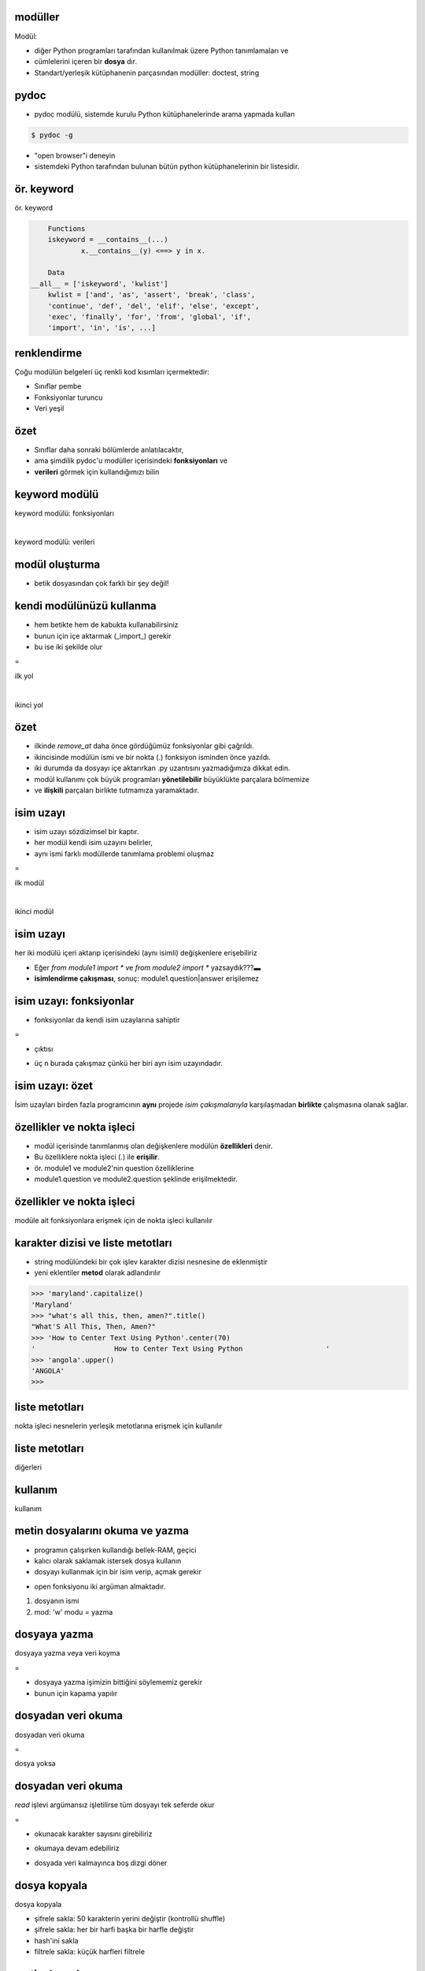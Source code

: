 -------------------------------------------------------------------
modüller
-------------------------------------------------------------------

Modül:

- diğer Python programları tarafından kullanılmak üzere Python tanımlamaları ve 

- cümlelerini içeren bir **dosya** dır.

- Standart/yerleşik kütüphanenin parçasından modüller: doctest, string



-------------------------------------------------------------------
pydoc
-------------------------------------------------------------------

- pydoc modülü, sistemde kurulu Python kütüphanelerinde arama yapmada kullan

.. code-block:: python

	$ pydoc -g

- "open browser"i deneyin

- sistemdeki Python tarafından bulunan bütün python kütüphanelerinin bir listesidir.



-------------------------------------------------------------------
ör. keyword
-------------------------------------------------------------------

ör. keyword

.. code-block:: python
	
	Functions
	iskeyword = __contains__(...)
		x.__contains__(y) <==> y in x.

	Data
    __all__ = ['iskeyword', 'kwlist']
	kwlist = ['and', 'as', 'assert', 'break', 'class', 
	'continue', 'def', 'del', 'elif', 'else', 'except', 
	'exec', 'finally', 'for', 'from', 'global', 'if', 
	'import', 'in', 'is', ...]	



-------------------------------------------------------------------
renklendirme
-------------------------------------------------------------------

Çoğu modülün belgeleri üç renkli kod kısımları içermektedir:

- Sınıflar pembe

- Fonksiyonlar turuncu

- Veri yeşil



-------------------------------------------------------------------
özet
-------------------------------------------------------------------

- Sınıflar daha sonraki bölümlerde anlatılacaktır, 

- ama şimdilik pydoc'u modüller içerisindeki **fonksiyonları** ve 

- **verileri** görmek için kullandığımızı bilin



-------------------------------------------------------------------
keyword modülü
-------------------------------------------------------------------

keyword modülü: fonksiyonları

.. code-block:: python
	:linenos:

	>>> from keyword import *
	>>> iskeyword('for')
	True
	>>> iskeyword('all')
	False
	>>>

|

keyword modülü: verileri

.. code-block:: python
	:linenos:

	>>> from keyword import *
	>>> print kwlist
	['and', 'as', 'assert', 'break', 'class', 'continue', 'def', 'del', 'elif',
	'else', 'except', 'exec', 'finally', 'for', 'from', 'global', 'if', 'import',
	'in', 'is', 'lambda', 'not', 'or', 'pass', 'print', 'raise', 'return', 'try',
	'while', 'with', 'yield']
	>>>



-------------------------------------------------------------------
modül oluşturma
-------------------------------------------------------------------

- betik dosyasından çok farklı bir şey değil!

.. code-block:: python
	:linenos:

	#  seqtools.py
	#
	def remove_at(pos, seq):
		return seq[:pos] + seq[pos+1:]



-------------------------------------------------------------------
kendi modülünüzü kullanma
-------------------------------------------------------------------

- hem betikte hem de kabukta kullanabilirsiniz

- bunun için içe aktarmak (_import_) gerekir

- bu ise iki şekilde olur

=

ilk yol

.. code-block:: python
	:size: Tiny

	>>> from seqtools import remove_at
	>>> s = "A string!"
	>>> remove_at(4, s)
	'A sting!'

|

ikinci yol

.. code-block:: python
	:size: Tiny

	>>> import seqtools
	>>> s = "A string!"
	>>> seqtools.remove_at(4, s)
	'A sting!'



-------------------------------------------------------------------
özet
-------------------------------------------------------------------

- ilkinde `remove_at` daha önce gördüğümüz fonksiyonlar gibi çağrıldı.

- ikincisinde modülün ismi ve bir nokta (.) fonksiyon isminden önce yazıldı.

- iki durumda da dosyayı içe aktarırkan .py uzantısını yazmadığımıza dikkat edin.

- modül kullanımı çok büyük programları **yönetilebilir** büyüklükte parçalara bölmemize 

- ve **ilişkili** parçaları birlikte tutmamıza yaramaktadır.



-------------------------------------------------------------------
isim uzayı
-------------------------------------------------------------------

- isim uzayı sözdizimsel bir kaptır. 

- her modül kendi isim uzayını belirler, 

- aynı ismi farklı modüllerde tanımlama problemi oluşmaz

=

ilk modül

.. code-block:: python
	:size: Tiny

	# module1.py

	question = "What is the meaning of life,\
			   the Universe, and everything?"
	answer = 42

|

ikinci modül

.. code-block:: python
	:size: Tiny

	# module2.py

	question = "What is your quest?"
	answer = "To seek the holy grail."



-------------------------------------------------------------------
isim uzayı
-------------------------------------------------------------------

her iki modülü içeri aktarıp içerisindeki (aynı isimli) değişkenlere erişebiliriz

.. code-block:: python
	:size: Tiny

	>>> import module1
	>>> import module2
	>>> print module1.question
	What is the meaning of life, the Universe, and everything?
	>>> print module2.question
	What is your quest?
	>>> print module1.answer
	42
	>>> print module2.answer
	To seek the holy grail.
	>>>

- Eğer `from module1 import *` ve `from module2 import *` yazsaydık???▬

- **isimlendirme çakışması**, sonuç: module1.question|answer erişilemez



-------------------------------------------------------------------
isim uzayı: fonksiyonlar
-------------------------------------------------------------------

- fonksiyonlar da kendi isim uzaylarına sahiptir

.. code-block:: python
	:linenos:
	:size: Tiny

	def f():
		n = 7
		print "printing n inside of f: %d"  % n

	def g():
		n = 42
		print "printing n inside of g: %d"  % n

	n = 11
	print "printing n before calling f: %d"  % n
	f()
	print "printing n after calling f: %d"  % n
	g()
	print "printing n after calling g: %d"  % n

=

- çıktısı

.. code-block:: python
	:linenos:
	:size: Tiny

	printing n before calling f: 11
	printing n inside of f: 7
	printing n after calling f: 11
	printing n inside of g: 42
	printing n after calling g: 11

- üç n burada çakışmaz çünkü her biri ayrı isim uzayındadır.



-------------------------------------------------------------------
isim uzayı: özet
-------------------------------------------------------------------

İsim uzayları birden fazla programcının **aynı** projede *isim çakışmalarıyla*
karşılaşmadan **birlikte** çalışmasına olanak sağlar.



-------------------------------------------------------------------
özellikler ve nokta işleci
-------------------------------------------------------------------

- modül içerisinde tanımlanmış olan değişkenlere modülün **özellikleri** denir. 

- Bu özelliklere nokta işleci (.) ile **erişilir**. 

- ör. module1 ve module2'nin question özelliklerine 

- module1.question ve module2.question şeklinde erişilmektedir.



-------------------------------------------------------------------
özellikler ve nokta işleci
-------------------------------------------------------------------

modüle ait fonksiyonlara erişmek için  de nokta işleci kullanılır

.. code-block:: python
	:linenos:
	:size: Tiny

	>>> import string
	>>> string.capitalize('maryland')
	'Maryland'
	>>> string.capwords("what's all this, then, amen?")
	"What's All This, Then, Amen?"
	>>> string.center('How to Center Text Using Python', 70)
	'                   How to Center Text Using Python                    '
	>>> string.upper('angola')
	'ANGOLA'
	>>> 



-------------------------------------------------------------------
karakter dizisi ve liste metotları
-------------------------------------------------------------------

- string modülündeki bir çok işlev karakter dizisi nesnesine de eklenmiştir

- yeni eklentiler **metod** olarak adlandırılır

.. code-block:: python

	>>> 'maryland'.capitalize()
	'Maryland'
	>>> "what's all this, then, amen?".title()
	"What'S All This, Then, Amen?"
	>>> 'How to Center Text Using Python'.center(70)
	'                   How to Center Text Using Python                    '
	>>> 'angola'.upper()
	'ANGOLA'
	>>>



-------------------------------------------------------------------
liste metotları
-------------------------------------------------------------------

nokta işleci nesnelerin yerleşik metotlarına erişmek için kullanılır

.. code-block:: python
	:linenos:
	:size: Tiny

	>>> mylist = []
	>>> mylist.append(5)
	>>> mylist.append(27)
	>>> mylist.append(3)
	>>> mylist.append(12)
	>>> mylist
	[5, 27, 3, 12]
	>>>



-------------------------------------------------------------------
liste metotları
-------------------------------------------------------------------

diğerleri

.. image:: media/tablo12.png



-------------------------------------------------------------------
kullanım
-------------------------------------------------------------------

kullanım

.. code-block:: python
	:linenos:
	:size: Tiny

	>>> mylist.insert(1, 12)
	>>> mylist
	[5, 12, 27, 3, 12]
	>>> mylist.count(12)
	2
	>>> mylist.extend([5, 9, 5, 11])
	>>> mylist
	[5, 12, 27, 3, 12, 5, 9, 5, 11])
	>>> mylist.index(9)
	6
	>>> mylist.count(5)
	3
	>>> mylist.reverse()
	>>> mylist
	[11, 5, 9, 5, 12, 3, 27, 12, 5]
	>>> mylist.sort()
	>>> mylist
	[3, 5, 5, 5, 9, 11, 12, 12, 27]
	>>> mylist.remove(12)
	>>> mylist
	[3, 5, 5, 5, 9, 11, 12, 27]
	>>>



-------------------------------------------------------------------
metin dosyalarını okuma ve yazma
-------------------------------------------------------------------

- programın çalışırken kullandığı bellek-RAM, geçici

- kalıcı olarak saklamak istersek dosya kullanın

- dosyayı kullanmak için bir isim verip, açmak gerekir

.. code-block:: python
	:linenos:

	>>> myfile = open('test.dat', 'w')
	>>> print myfile
	<open file 'test.dat', mode 'w' at 0x2aaaaab80cd8>

- open fonksiyonu iki argüman almaktadır. 

1. dosyanın ismi

2. mod: 'w' modu = yazma 



-------------------------------------------------------------------
dosyaya yazma
-------------------------------------------------------------------

dosyaya yazma veya veri koyma

.. code-block:: python
	:linenos:

	>>> myfile.write("Now is the time")
	>>> myfile.write("to close the file")

=

- dosyaya yazma işimizin bittiğini söylememiz gerekir

- bunun için kapama yapılır

.. code-block:: python
	:linenos:

	>>> myfile.close()



-------------------------------------------------------------------
dosyadan veri okuma
-------------------------------------------------------------------

dosyadan veri okuma

.. code-block:: python
	:linenos:

	>>> myfile = open('test.dat', 'r')

=

dosya yoksa

.. code-block:: python
	:linenos:

	>>> myfile = open('test.cat', 'r')
	IOError: [Errno 2] No such file or directory: 'test.cat'



-------------------------------------------------------------------
dosyadan veri okuma
-------------------------------------------------------------------

`read` işlevi argümansız işletilirse tüm dosyayı tek seferde okur

.. code-block:: python
	:linenos:

	>>> text = myfile.read()
	>>> print text
	Now is the timeto close the file

=

- okunacak karakter sayısını girebiliriz

.. code-block:: python
	:linenos:

	>>> myfile = open('test.dat', 'r')
	>>> print myfile.read(5)
	Now i

- okumaya devam edebiliriz

.. code-block:: python
	:linenos:

	>>> print myfile.read(1000006)
	s the timeto close the file
	>>> print myfile.read()
	   
	>>>

- dosyada veri kalmayınca boş dizgi döner



-------------------------------------------------------------------
dosya kopyala
-------------------------------------------------------------------

dosya kopyala

.. code-block:: python
	:linenos:
	:size: Tiny

	def copy_file(oldfile, newfile):
		infile = open(oldfile, 'r')
		outfile = open(newfile, 'w')
		while True:
			text = infile.read(50)
			if text == "":
				break
			outfile.write(text)
		infile.close()
		outfile.close()
		return

- şifrele sakla: 50 karakterin yerini değiştir (kontrollü shuffle)

- şifrele sakla: her bir harfi başka bir harfle değiştir

- hash'ini sakla

- filtrele sakla: küçük harfleri filtrele



-------------------------------------------------------------------
metin dosyaları
-------------------------------------------------------------------

metin dosyası 

- yazdırılabilir karakterler ve beyaz boşluklar içeren,

- satırlar şeklinde düzenlenmiş, 

- satırları yeni satır karakterleriyle ayrılmış

dosyadır. 



-------------------------------------------------------------------
dosyaya yazma
-------------------------------------------------------------------

dosyaya yazma

.. code-block:: python
	:linenos:
	:size: Tiny

	>>> outfile = open("test.dat","w")
	>>> outfile.write("line one\nline two\nline three\n")
	>>> outfile.close()

- yeni satır karakterine dikkat

=

şimdi okuyalım

.. code-block:: python
	:linenos:
	:size: Tiny

	>>> infile = open("test.dat","r")
	>>> print infile.readline()
	line one
	   
	>>>



-------------------------------------------------------------------
satırları okuma
-------------------------------------------------------------------

- tüm satırları okumak

.. code-block:: python
	:linenos:

	>>> print infile.readlines()
	['line two\012', 'line three\012']

- dosya sonuna ulaşınca `readline` boş satır, `readlines` boş liste döndürür

.. code-block:: python
	:linenos:

	>>> print infile.readline()
	   
	>>> print infile.readlines()
	[]



-------------------------------------------------------------------
örnek
-------------------------------------------------------------------

satır işleme programı

.. code-block:: python
	:linenos:
	:size: Tiny

	def filter(oldfile, newfile):
		infile = open(oldfile, 'r')
		outfile = open(newfile, 'w')
		while True:
			text = infile.readline()
			if text == "":
			   break
			if text[0] == '#':
			   continue
			outfile.write(text)
		infile.close()
		outfile.close()
		return

- dosyayi ikiye ayirin bir dosya aciklamalari, digeri ise programi icersin



-------------------------------------------------------------------
dizinler
-------------------------------------------------------------------

- dosyalar, dosya sisteminde dizinler içerisinde saklanırlar

- dizinler ise hem dosyalara hem de alt dizinlerine ev sahipliği ederler

- açmaya/kaydetmeye çalıştığınız dosyalar **aynı** dizinde olmalıdır

- **farklı** dizinlerle çalışmak istersek?

- konumunu (**path**) söylemeliyiz

.. code-block:: python
	:linenos:

	>>> wordsfile = open('/usr/share/dict/words', 'r')
	>>> wordlist = wordsfile.readlines()
	>>> print wordlist[:5]
	['\n', 'A\n', "A's\n", 'AOL\n', "AOL's\n", 'Aachen\n']



-------------------------------------------------------------------
counting Letters
-------------------------------------------------------------------

`ord` fonksiyonu bir karakterin tamsayı temsilini döndürmektedir:

.. code-block:: python
	:linenos:

	>>> ord('a')
	97
	>>> ord('A')
	65
	>>>

- `'Apple' < 'apple'`, `True` veya `False` ????



-------------------------------------------------------------------
chr işlevi
-------------------------------------------------------------------

- `chr` fonksiyonu `ord` fonksiyonunun tersidir.

- tamsayı --> karakter

.. code-block:: python
	:linenos:

	>>> for i in range(65, 71):
	...     print chr(i)
	...
	A
	B
	C
	D
	E
	F
	>>>



-------------------------------------------------------------------
örnek
-------------------------------------------------------------------

- countletters.py: karakter histogramı 

.. code-block:: python
	:linenos:
	:size: Tiny

[% CODE("d10_countletters.py") %]



-------------------------------------------------------------------
sys modülü ve argv
-------------------------------------------------------------------

- `sys` modülü python yorumlayıcının çalıştığı ortam hakkında bilgi/erişim sağlar

.. code-block:: python
	:linenos:
	:size: Tiny

	>>> import sys
	>>> sys.platform
	'linux2'
	>>> sys.path
	['', '/home/jelkner/lib/python', '/usr/lib/python25.zip', '/usr/lib/python2.5',
	'/usr/lib/python2.5/plat-linux2', '/usr/lib/python2.5/lib-tk',
	'/usr/lib/python2.5/lib-dynload', '/usr/local/lib/python2.5/site-packages',
	'/usr/lib/python2.5/site-packages', '/usr/lib/python2.5/site-packages/Numeric', 
	'/usr/lib/python2.5/site-packages/gst-0.10',
	'/var/lib/python-support/python2.5', '/usr/lib/python2.5/site-packages/gtk-2.0',
	'/var/lib/python-support/python2.5/gtk-2.0']
	>>> sys.version
	'2.5.1 (r251:54863, Mar  7 2008, 04:10:12) \n[GCC 4.1.3 20070929 (prerelease)
	(Ubuntu 4.1.2-16ubuntu2)]'
	>>> 



-------------------------------------------------------------------
argv
-------------------------------------------------------------------

- `argv` değişkeni Python betiği çalıştırıldığında komut satırından okunan 

- karakter dizilerinin listesini tutmaktadır. 

- Bu komut satırı argümanları program başlarken programa bilgi geçirmeye yardımcı olur.

.. code-block:: python
	:linenos:
	:size: Tiny

	#
	# demo_argv.py
	#
	import sys

	print sys.argv

|

böyle deneyin

.. code-block:: python
	:linenos:
	:size: Tiny

	$ python demo_argv.py this and that 1 2 3
	['demo_argv.py', 'this', 'and', 'that', '1', '2', '3']
	$

- dosya kopyalamayı vd bununla güncelleyin

- ilk eleman programın ismi

- bir de böyle deneyin (beyaz boşluklar)

.. code-block:: python
	:linenos:
	:size: Tiny

	$ python demo_argv.py "this and" that "1 2" 3
	['demo_argv.py', 'this and', 'that', '1 2', '3']
	$ 



-------------------------------------------------------------------
örnek
-------------------------------------------------------------------

- komut satırından girilen sayı dizisinin toplamını alan program:

.. code-block:: python
	:linenos:
	:size: Tiny

	#
	# sum.py
	#
	from sys import argv

	nums = argv[1:]

	for index, value in enumerate(nums):
		nums[index] = float(value)

	print sum(nums)

- `from <module> import <attribute>` şeklinde içe aktarmayı kullanmaktayız, 

- böylece argv modülün isim uzayına alınmış oluyor.

=

- demo 

.. code-block:: python
	:linenos:
	:size: Tiny

	$ python sum.py 3 4 5 11
	23
	$ python sum.py 3.5 5 11 100
	119.5



-------------------------------------------------------------------
dizinlerde dolaşma
-------------------------------------------------------------------

cook/python/src altındaki

- dir_file_processing.py

- dir_walk.py

- os_listdir.py

- pdfnot.py



-------------------------------------------------------------------
sıra sizde
-------------------------------------------------------------------

myreplace: split, join kullanılacak

.. code-block:: python
	:linenos:
	:size: Tiny

	def myreplace(old, new, s):
		"""
		Replace all occurances of old with new in the string s.

		   >>> myreplace(',', ';', 'this, that, and, some, other, thing')
		   'this; that; and; some; other; thing'
		   >>> myreplace(' ', '**', 'Words will now be separated by stars.')
		   'Words**will**now**be**separated**by**stars.'
		"""


-------------------------------------------------------------------
diğerleri
-------------------------------------------------------------------

- **d10_wordtools.py**

- unsorted_fruits.txt dosyası her biri farklı bir karakterle başlayan 26 tane meyve içermektedir. sırala

- medyan değer

.. code-block:: python
	:linenos:

	$ python median.py 3 7 11
	7
	$ python median.py 19 85 121
	85
	$ python median.py 11 15 16 22
	15.5

- countletters.py programını dosyayı komut satırı argümanı olarak alacak şekilde değiştirin. Çıktı dosyasını isimlendirmeyi nasıl çözersiniz?



-------------------------------------------------------------------
CSV
-------------------------------------------------------------------

oku

.. code-block:: python
	:linenos:
	:size: Tiny

	import csv
	reader = csv.reader(open("some.csv", "rb"))
	for row in reader:
		print row



-------------------------------------------------------------------
yazma
-------------------------------------------------------------------

yazma

.. code-block:: python
	:linenos:
	:size: Tiny

	# File: csv-example-4.py

	import csv
	import sys

	data = [
		("And Now For Something Completely Different", 1971, "Ian MacNaughton"),
		("Monty Python And The Holy Grail", 1975, "Terry Gilliam, Terry Jones"),
		("Monty Python's Life Of Brian", 1979, "Terry Jones"),
		("Monty Python Live At The Hollywood Bowl", 1982, "Terry Hughes"),
		("Monty Python's The Meaning Of Life", 1983, "Terry Jones")
	]

	writer = csv.writer(sys.stdout)

	for item in data:
		writer.writerow(item)

	$ python csv-example-4.py
	And Now For Something Completely Different,1971,Ian MacNaughton
	Monty Python And The Holy Grail,1975,"Terry Gilliam, Terry Jones"
	Monty Python's Life Of Brian,1979,Terry Jones
	Monty Python Live At The Hollywood Bowl,1982,Terry Hughes
	Monty Python's The Meaning Of Life,1983,Terry Jones


